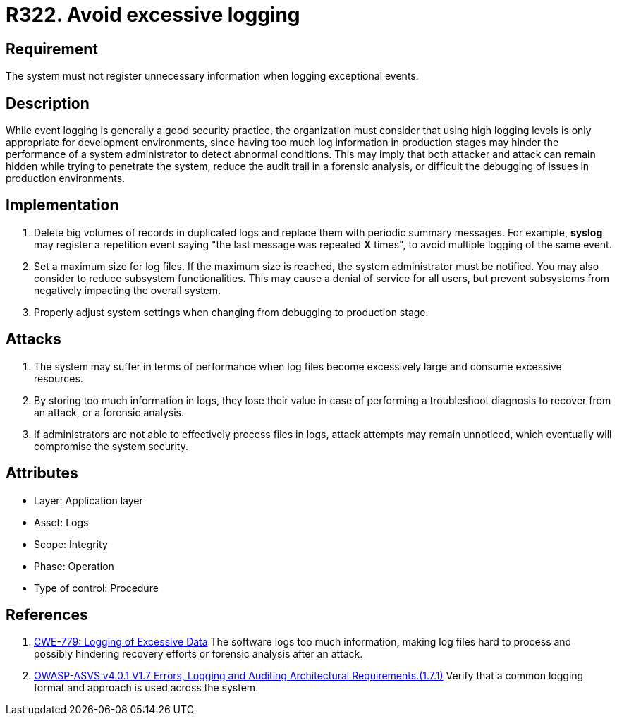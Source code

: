 :slug: products/rules/list/322/
:category: logs
:description: This requirement establishes the importance of preventing logs from registering unnecessary data in exceptional events.
:keywords: Logs, Data, Events, Information, CWE, ASVS, Rules, Ethical Hacking, Pentesting
:rules: yes

= R322. Avoid excessive logging

== Requirement

The system must not register unnecessary information
when logging exceptional events.

== Description

While event logging is generally a good security practice,
the organization must consider that using high logging levels
is only appropriate for development environments,
since having too much log information in production stages
may hinder the performance of a system administrator
to detect abnormal conditions.
This may imply that both attacker and attack
can remain hidden while trying to penetrate the system,
reduce the audit trail in a forensic analysis,
or difficult the debugging of issues in production environments.

== Implementation

. Delete big volumes of records in duplicated logs
and replace them with periodic summary messages.
For example, *syslog* may register a repetition event
saying "the last message was repeated *X* times",
to avoid multiple logging of the same event.

. Set a maximum size for log files.
If the maximum size is reached,
the system administrator must be notified.
You may also consider to reduce subsystem functionalities.
This may cause a denial of service for all users,
but prevent subsystems from negatively impacting the overall system.

. Properly adjust system settings
when changing from debugging to production stage.

== Attacks

. The system may suffer in terms of performance when log files
become excessively large and consume excessive resources.

. By storing too much information in logs, they lose their value
in case of performing a troubleshoot diagnosis to recover from an attack,
or a forensic analysis.

. If administrators are not able to effectively process files in logs,
attack attempts may remain unnoticed,
which eventually will compromise the system security.

== Attributes

* Layer: Application layer
* Asset: Logs
* Scope: Integrity
* Phase: Operation
* Type of control: Procedure

== References

. [[r1]] link:https://cwe.mitre.org/data/definitions/779.html[CWE-779: Logging of Excessive Data]
The software logs too much information,
making log files hard to process and possibly hindering recovery efforts or
forensic analysis after an attack.

. [[r2]] link:https://owasp.org/www-project-application-security-verification-standard/[OWASP-ASVS v4.0.1
V1.7 Errors, Logging and Auditing Architectural Requirements.(1.7.1)]
Verify that a common logging format and approach is used across the system.
